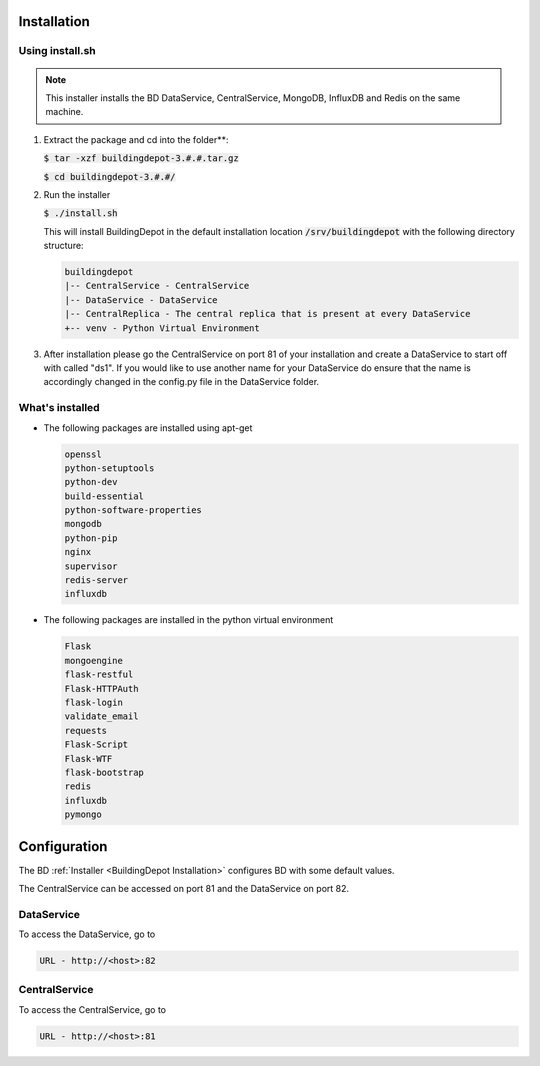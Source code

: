 .. _BuildingDepot Installation:

Installation
############

Using install.sh
****************

.. note::

   This installer installs the BD DataService, CentralService, MongoDB, InfluxDB
   and Redis on the same machine.

1. Extract the package and cd into the folder**:

   :code:`$ tar -xzf buildingdepot-3.#.#.tar.gz`

   :code:`$ cd buildingdepot-3.#.#/`

2. Run the installer

   :code:`$ ./install.sh`

   This will install BuildingDepot in the default installation location
   :code:`/srv/buildingdepot` with the following directory structure:

   .. code:: bash

      buildingdepot
      |-- CentralService - CentralService
      |-- DataService - DataService
      |-- CentralReplica - The central replica that is present at every DataService
      +-- venv - Python Virtual Environment

3. After installation please go the CentralService on port 81 of your installation and create a DataService to start off with called "ds1". If you would like to use another name for your DataService do ensure that the name is accordingly changed in the config.py file in the DataService folder.

What's installed
****************

-  The following packages are installed using apt-get

   .. code:: bash

      openssl
      python-setuptools
      python-dev
      build-essential
      python-software-properties
      mongodb
      python-pip
      nginx
      supervisor
      redis-server
      influxdb

-  The following packages are installed in the python virtual environment

   .. code:: bash

      Flask
      mongoengine
      flask-restful
      Flask-HTTPAuth
      flask-login
      validate_email
      requests
      Flask-Script
      Flask-WTF
      flask-bootstrap
      redis
      influxdb
      pymongo


.. _Configuration:

Configuration
#############

The BD :ref:`Installer <BuildingDepot Installation>` configures BD with some default values.

The CentralService can be accessed on port 81 and the DataService on port 82.

.. _Access DataService:

DataService
***********

To access the DataService, go to

.. code:: bash

  URL - http://<host>:82

.. _Access CentralService:

CentralService
**************
To access the CentralService, go to

.. code:: bash

   URL - http://<host>:81
